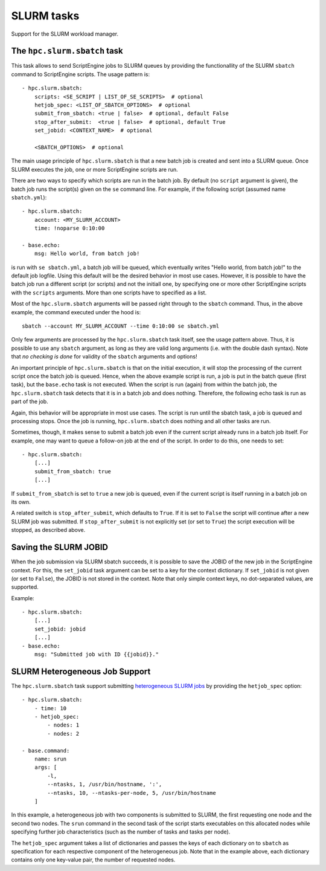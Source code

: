 SLURM tasks
===========

Support for the SLURM workload manager.


The ``hpc.slurm.sbatch`` task
-----------------------------

This task allows to send ScriptEngine jobs to SLURM queues by providing the
functionallity of the SLURM ``sbatch`` command to ScriptEngine scripts. The
usage pattern is::

    - hpc.slurm.sbatch:
        scripts: <SE_SCRIPT | LIST_OF_SE_SCRIPTS>  # optional
        hetjob_spec: <LIST_OF_SBATCH_OPTIONS>  # optional
        submit_from_sbatch: <true | false>  # optional, default False
        stop_after_submit:  <true | false>  # optional, default True
        set_jobid: <CONTEXT_NAME>  # optional

        <SBATCH_OPTIONS>  # optional


The main usage principle of ``hpc.slurm.sbatch`` is that a new batch job is
created and sent into a SLURM queue. Once SLURM executes the job, one or more
ScriptEngine scripts are run.

There are two ways to specify which scripts are run in the batch job. By default
(no ``script`` argument is given), the batch job runs the script(s) given on the
``se`` command line. For example, if the following script (assumed name
``sbatch.yml``)::

    - hpc.slurm.sbatch:
        account: <MY_SLURM_ACCOUNT>
        time: !noparse 0:10:00

    - base.echo:
        msg: Hello world, from batch job!

is run with ``se sbatch.yml``, a batch job will be queued, which eventually
writes "Hello world, from batch job!" to the default job logfile. Using this
default will be the desired behavior in most use cases. However, it is possible
to have the batch job run a different script (or scripts) and not the initiall
one, by specifying one or more other ScriptEngine scripts with the ``scripts``
arguments. More than one scripts have to specified as a list.

Most of the ``hpc.slurm.sbatch`` arguments will be passed right through to the
``sbatch`` command. Thus, in the above example, the command executed under the
hood is::

    sbatch --account MY_SLURM_ACCOUNT --time 0:10:00 se sbatch.yml

Only few arguments are processed by the ``hpc.slurm.sbatch`` task itself, see
the usage pattern above. Thus, it is possible to use any ``sbatch`` argument, as
long as they are valid long arguments (i.e. with the double dash syntax).  Note
that `no checking is done` for validity of the ``sbatch`` arguments and options!

An important principle of ``hpc.slurm.sbatch`` is that on the initial execution,
it will stop the processing of the current script once the batch job is queued.
Hence, when the above example script is run, a job is put in the batch queue
(first task), but the ``base.echo`` task is not executed. When the script is run
(again) from within the batch job, the ``hpc.slurm.sbatch`` task detects that it
is in a batch job and does nothing. Therefore, the following echo task is run as
part of the job.

Again, this behavior will be appropriate in most use cases. The script is run
until the sbatch task, a job is queued and processing stops. Once the job is
running, ``hpc.slurm.sbatch`` does nothing and all other tasks are run.

Sometimes, though, it makes sense to submit a batch job even if the current
script already runs in a batch job itself. For example, one may want to queue a
follow-on job at the end of the script. In order to do this, one needs to set::

    - hpc.slurm.sbatch:
        [...]
        submit_from_sbatch: true
        [...]

If ``submit_from_sbatch`` is set to ``true`` a new job is queued, even if the
current script is itself running in a batch job on its own.

A related switch is ``stop_after_submit``, which defaults to ``True``. If it is
set to ``False`` the script will continue after a new SLURM job was submitted.
If ``stop_after_submit`` is not explicitly set (or set to ``True``) the script
execution will be stopped, as described above.


Saving the SLURM JOBID
----------------------

When the job submission via SLURM sbatch succeeds, it is possible to save the
JOBID of the new job in the ScriptEngine context. For this, the ``set_jobid``
task argument can be set to a key for the context dictionary. If ``set_jobid``
is not given (or set to ``False``), the JOBID is not stored in the context.
Note that only simple context keys, no dot-separated values, are supported.

Example::

    - hpc.slurm.sbatch:
        [...]
        set_jobid: jobid
        [...]
    - base.echo:
        msg: "Submitted job with ID {{jobid}}."


SLURM Heterogeneous Job Support
-------------------------------

The ``hpc.slurm.sbatch`` task support submitting `heterogeneous SLURM jobs
<https://slurm.schedmd.com/heterogeneous_jobs.html>`_ by providing the
``hetjob_spec`` option::

    - hpc.slurm.sbatch:
        - time: 10
        - hetjob_spec:
            - nodes: 1
            - nodes: 2

    - base.command:
        name: srun
        args: [
            -l,
            --ntasks, 1, /usr/bin/hostname, ':',
            --ntasks, 10, --ntasks-per-node, 5, /usr/bin/hostname
        ]

In this example, a heterogeneous job with two components is submitted to SLURM,
the first requesting one node and the second two nodes. The ``srun`` command in
the second task of the script starts executables on this allocated nodes while
specifying further job characteristics (such as the number of tasks and tasks
per node).

The ``hetjob_spec`` argument takes a list of dictionaries and passes the keys of
each dictionary on to ``sbatch`` as specification for each respective component
of the heterogeneous job. Note that in the example above, each dictionary
contains only one key-value pair, the number of requested nodes.
